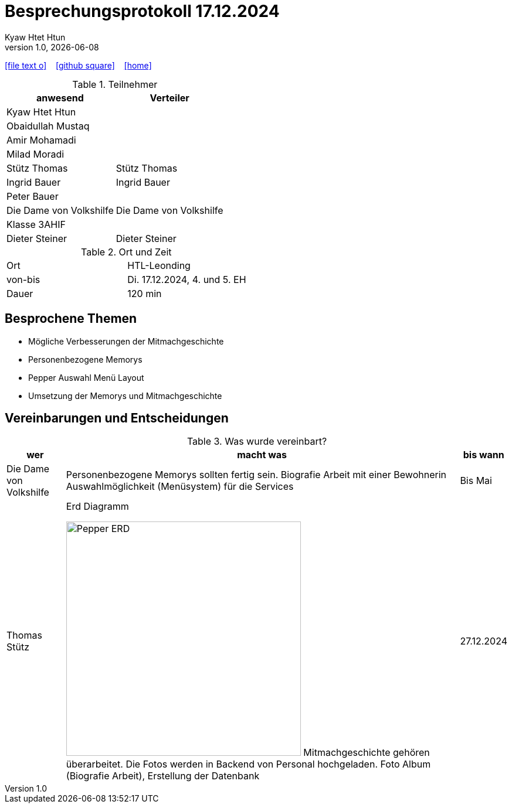 = Besprechungsprotokoll 17.12.2024
Kyaw Htet Htun
1.0, {docdate}:
ifndef::imagesdir[:imagesdir: images]
:icons: font
//:sectnums:    // Nummerierung der Überschriften / section numbering
//:toc: left

//Need this blank line after ifdef, don't know why...
ifdef::backend-html5[]

// https://fontawesome.com/v4.7.0/icons/
icon:file-text-o[link=https://raw.githubusercontent.com/htl-leonding-college/asciidoctor-docker-template/master/asciidocs/{docname}.adoc] ‏ ‏ ‎
icon:github-square[link=https://github.com/htl-leonding-college/asciidoctor-docker-template] ‏ ‏ ‎
icon:home[link=https://htl-leonding.github.io/]
endif::backend-html5[]


.Teilnehmer
|===
|anwesend |Verteiler

|Kyaw Htet Htun
|

|Obaidullah Mustaq
|

|Amir Mohamadi
|

|Milad Moradi
|

|Stütz Thomas
|Stütz Thomas

|Ingrid Bauer
|Ingrid Bauer

|Peter Bauer
|

|Die Dame von Volkshilfe
|Die Dame von Volkshilfe

|Klasse 3AHIF
|

|Dieter Steiner
|Dieter Steiner

|===

.Ort und Zeit
[cols=2*]
|===
|Ort
|HTL-Leonding

|von-bis
|Di. 17.12.2024, 4. und 5. EH
|Dauer
|120 min
|===



== Besprochene Themen

* Mögliche Verbesserungen der Mitmachgeschichte
* Personenbezogene Memorys
* Pepper Auswahl Menü Layout
* Umsetzung der Memorys und Mitmachgeschichte


== Vereinbarungen und Entscheidungen

.Was wurde vereinbart?
[%autowidth]
|===
|wer |macht was |bis wann

| Die Dame von Volkshilfe
a| Personenbezogene Memorys sollten fertig sein.
Biografie Arbeit mit einer Bewohnerin
Auswahlmöglichkeit (Menüsystem) für die Services
| Bis Mai

|Thomas Stütz
a|
.Erd Diagramm
image:./Pepper_ERD.png[width=400px]
Mitmachgeschichte gehören überarbeitet.
Die Fotos werden in Backend von Personal hochgeladen.
Foto Album (Biografie Arbeit), Erstellung der Datenbank
|27.12.2024

|Fr. Emil
a|
|===
